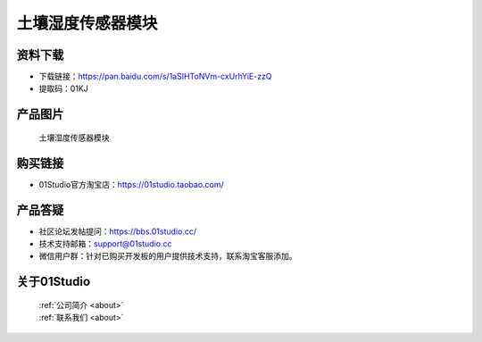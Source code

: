 
土壤湿度传感器模块
======================

资料下载
------------
- 下载链接：https://pan.baidu.com/s/1aSIHToNVm-cxUrhYiE-zzQ
- 提取码：01KJ 

产品图片
------------

.. figure:: media/soil.jpg

  土壤湿度传感器模块


购买链接
------------
- 01Studio官方淘宝店：https://01studio.taobao.com/


产品答疑
-------------
- 社区论坛发帖提问：https://bbs.01studio.cc/ 
- 技术支持邮箱：support@01studio.cc
- 微信用户群：针对已购买开发板的用户提供技术支持，联系淘宝客服添加。


关于01Studio
--------------

  | :ref:`公司简介 <about>`  
  | :ref:`联系我们 <about>`
